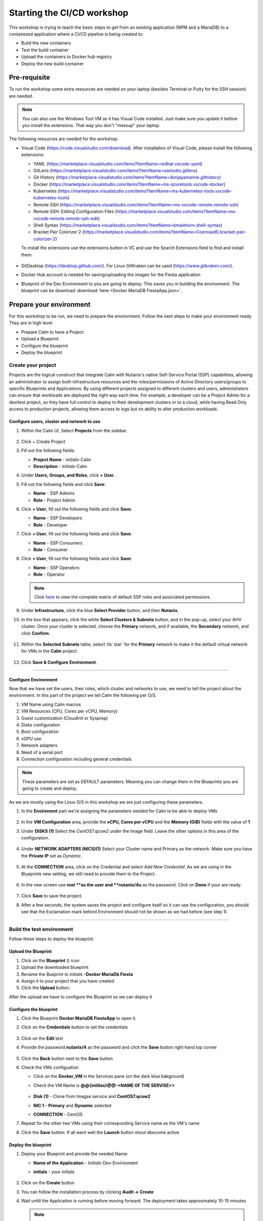 .. _environment_setup:


Starting the CI/CD workshop
===========================

This workshop is trying to teach the basic steps to get from an existing application (NPM and a MariaDB) to a contairezed application where a CI/CD pipeline is being created to:

- Build the new containers
- Test the build container
- Upload the containers to Docker hub registry
- Deploy the new build container

Pre-requisite
-------------

To run the workshop some extra resources are needed on your laptop (besides Terminal or Putty for the SSH session) are needed.

.. note::

   You can also use the Windows Tool VM as it has Visual Code installed. Just make sure you update it before you install the extensions. That way you don't "messup" your laptop.

The following resources are needed for the workshop:

- Visual Code (https://code.visualstudio.com/download). After installation of Visual Code, please install the following extensions:

  - YAML (https://marketplace.visualstudio.com/items?itemName=redhat.vscode-yaml)
  - GitLens (https://marketplace.visualstudio.com/items?itemName=eamodio.gitlens)
  - Git History (https://marketplace.visualstudio.com/items?itemName=donjayamanne.githistory)
  - Docker (https://marketplace.visualstudio.com/items?itemName=ms-azuretools.vscode-docker)
  - Kubernetes (https://marketplace.visualstudio.com/items?itemName=ms-kubernetes-tools.vscode-kubernetes-tools)
  - Remote SSH (https://marketplace.visualstudio.com/items?itemName=ms-vscode-remote.remote-ssh)
  - Remote SSH: Editing Configuration Files (https://marketplace.visualstudio.com/items?itemName=ms-vscode-remote.remote-ssh-edit)
  - Shell Syntax (https://marketplace.visualstudio.com/items?itemName=bmalehorn.shell-syntax)
  - Bracket Pair Colorizer 2 (https://marketplace.visualstudio.com/items?itemName=CoenraadS.bracket-pair-colorizer-2)

  To install the extensions use the extensions button in VC and use the Search Extensions field to find and install them.

  .. figure:: images/1.png

- GitDesktop (https://desktop.github.com/). For Linux GitKraken can be used (https://www.gitkraken.com/).
- Docker Hub account is needed for saving/uploading the images for the Fiesta application
- Blueprint of the Dev Environment to you are going to deploy. This saves you in building the environment. The blueprint can be download :download:`here <Docker MariaDB FiestaApp.json>`.

Prepare your environment
------------------------

For this workshop to be run, we need to prepare the environment. Follow the next steps to make your environment ready. They are in high level:

- Prepare Calm to have a Project
- Upload a Blueprint
- Configure the blueprint
- Deploy the blueprint

Create your project
^^^^^^^^^^^^^^^^^^^
Projects are the logical construct that integrate Calm with Nutanix's native Self-Service Portal (SSP) capabilities, allowing an administrator to assign both infrastructure resources and the roles/permissions of Active Directory users/groups to specific Blueprints and Applications. By using different projects assigned to different clusters and users, administrators can ensure that workloads are deployed the right way each time.  For example, a developer can be a Project Admin for a dev/test project, so they have full control to deploy to their development clusters or to a cloud, while having Read Only access to production projects, allowing them access to logs but no ability to alter production workloads.

Configure users, cluster and network to use
*******************************************

#. Within the Calm UI, Select |proj-icon| **Projects** from the sidebar.

   .. figure:: images/calm3/projects1.png

#. Click + Create Project

#. Fill out the following fields:

   - **Project Name** - *initials*-Calm
   - **Description** - *initials*-Calm

#. Under **Users, Groups, and Roles**, click **+ User**.

#. Fill out the following fields and click **Save**:

   - **Name** - SSP Admins
   - **Role** - Project Admin

#. Click **+ User**, fill out the following fields and click **Save**:

   - **Name** - SSP Developers
   - **Role** - Developer

#. Click **+ User**, fill out the following fields and click **Save**:

   - **Name** - SSP Consumers
   - **Role** - Consumer

#. Click **+ User**, fill out the following fields and click **Save**:

   - **Name** - SSP Operators
   - **Role** - Operator

   .. figure:: images/projects_name_users1.png

   .. note::

    Click `here <https://portal.nutanix.com/#/page/docs/details?targetId=Nutanix-Calm-Admin-Operations-Guide-v56:nuc-roles-responsibility-matrix-c.html>`_ to view the complete matrix of default SSP roles and associated permissions.

#. Under **Infrastructure**, click the blue **Select Provider** button, and then **Nutanix**.

#. In the box that appears, click the white **Select Clusters & Subnets** button, and in the pop-up, select your AHV cluster.  Once your cluster is selected, choose the **Primary** network, and if available, the **Secondary** network, and click **Confirm**.

   .. figure:: images/projects_cluster_subnet_selection1.png

#. Within the **Selected Subnets** table, select :fa:`star` for the **Primary** network to make it the default virtual network for VMs in the **Calm** project.

   .. figure:: images/projects_infrastructure1.png

#. Click **Save & Configure Environment**.


------

Configure Environment
*********************

Now that we have set the users, their roles, which cluster and networks to use, we need to tell the project about the environment. In this part of the project we tell Calm the following per O/S.

1. VM Name using Calm macros
2. VM Resources (CPU, Cores per vCPU, Memory)
3. Guest customization (CloudInit or Sysprep)
4. Disks configuration
5. Boot configuration
6. vGPU use
7. Network adapters
8. Need of a serial port
9. Connection configuration including general credentials
    
.. note::
  These parameters are set as DEFAULT parameters. Meaning you can change them in the Blueprints you are going to create and deploy.

As we are mostly using the Linux O/S in this workshop we are just configuring these parameters.

#. In the **Enviroment** part we're assigning the parameters needed for Calm to be able to deploy VMs

   .. figure:: images/calm3/environment.png

#. In the **VM Configuration** area, provide the **vCPU, Cores per vCPU** and the **Memory (GiB)** fields with the value of **1**

#. Under **DISKS (1)** Select the *CentOS7.qcow2* under the Image field. Leave the other options in this area of the configuration.
   
   .. figure:: images/calm3/disk.png

#. Under **NETWORK ADAPTERS (NICS)(1)** Select your Cluster name and Primary as the network. Make sure you have the **Private IP** set as *Dynamic*.

   .. figure:: images/calm3/network.png

#. At the **CONNECTION** area, click on the Credential and select *Add New Credential*. As we are using in the Blueprints new setting, we still need to provide them to the Project. 

   .. figure:: images/calm3/credential.png

#. In the new screen use **root **as the user and **nutanix/4u** as the password. Click on **Done** if your are ready.

  
   .. figure:: images/calm3/credential-2.png

#. Click **Save** to save the project.

#. After a few seconds, the system saves the project and configure itself so it can use the configuration, you should see that the Exclamation mark behind Environment should not be shown as we had before (see step 1).
   
   .. figure:: images/calm3/environment-2.png

------

Build the test environment
^^^^^^^^^^^^^^^^^^^^^^^^^^

Follow these steps to deploy the blueprint.

Upload the Blueprint
********************

#. Click on the **Blueprint** (|bp_icon|) icon
#. Upload the downloaded blueprint
#. Rename the Bueprint to *initials* **-Docker MariaDb Fiesta**
#. Assign it to your project that you have created.
#. Click the **Upload** button. 

After the upload we have to configure the Blueprint so we can deploy it

Configure the blueprint
***********************

#. Click the Blueprint **Docker MariaDB FiestaApp** to open it.
#. Click on the **Credentials** button to set the credentials

   .. figure:: images/3.png

#. Click on the **Edit** text
#. Provide the password **nutanix/4** as the password and click the **Save** button right hand top corner

   .. figure:: images/4.png

#. Click the **Back** button next to the **Save** button
#. Check the VMs configuation

   - Click on the **Docker_VM** in the Services pane (on the dark blue bakground)
   - Check the VM Name is **@@{initilas}@@-<NAME OF THE SERVISE>>**

     .. figure:: images/5.png

   - **Disk (1)** - Clone from Imagse service and **CentOS7.qcow2**
   - **NIC 1** - **Primary** and **Dynamic** selected
   - **CONNECTION** - CentOS

#. Repeat for the other two VMs using their corresponding Service name as the VM's name
#. Click the **Save** button. If all went well the **Launch** button shoul dbecome active

Deploy the blueprint
********************

#. Deploy your Blueprint and provide the needed Name:

   - **Name of the Application** - *Initials*-Dev-Environment
   - **initials** - your initials

     .. figure:: images/6.png

#. Click on the **Create** button
#. You can follow the installation process by clicking **Audit -> Create**
#. Wait untill the Application is running before moving forward. The deployment takes approximately 10-15 minutes

   .. note::

    The Fiest App VM will be build last as it has a dependency on your MariaDB VM. You can see the dependency by clicking on **Manage -> Create and click the Eye button**

    .. figure:: images/7.png

Checking the deployment
^^^^^^^^^^^^^^^^^^^^^^^

#. After the application is running, while still being in the Application you just deployed, click **Services** and note the IP addresses of the following VMs by clicking on them (IP addresses of the selected VM will shown at the right hand of the screen):

   - Docker VM
   - FiestaApp VM
   - MariaDB VM

   .. figure:: images/8.png

#. Open a browser and use the IP address of the FiestApp VM and port 5001. That should open a webpage of the FiestApp. Example: **\http://10.42.37.83:5001**
#. Then click on **Products**. This should show a webpage wih text and some pictures. If you see that, the deployment has been successful.

   .. figure:: images/9.png

#. Open a SSH session to the Docker VM using its IP Address you note earlier with **root** and **nutanix/4u** as the credentials
#. Run the **mount** command you should see a line that says: **\/dev\/sdb1 on \/docker-location type ext4 (rw,relatime,seclabel,stripe=256,data=ordered)**. This is the second disk we are using for Docker specific actions
#. Run the command **docker version** in the ssh session and look for

   - **Storage Driver** 
   - **Docker Root Dir**

   They should be according to the below screenshot (the red arrows)

   .. figure:: images/10.png

------

Description of the Blueprint
----------------------------

The blueprint you just deployed provides the following automated steps:

#. Deploy three CentOS VMs with your initials as their names
#. Update the CentOS with the latest packages
#. Install Docker in one of the VM where:

   - A second disk is attached and formated
   - Mounted to a directory
   - Used for docker actions, like build and store the build images

#. Deploy the MariaDB Database for storing the needed data by the Fiesta App
#. Fiesta Application that will create a dynamical webpage based on the data in the MariaDB database.




.. |proj-icon| image:: ../images/projects_icon.png
.. |bp_icon| image:: ../images/blueprints_icon.png
.. |mktmgr-icon| image:: ../images/marketplacemanager_icon.png
.. |mkt-icon| image:: ../images/marketplace_icon.png
.. |bp-icon| image:: ../images/blueprints_icon.png